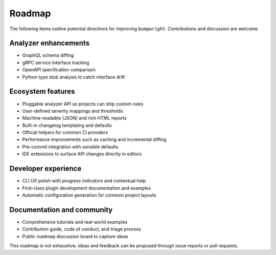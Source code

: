 Roadmap
=======

The following items outline potential directions for improving
``bumpwright``. Contributions and discussion are welcome.

Analyzer enhancements
---------------------

* GraphQL schema diffing
* gRPC service interface tracking
* OpenAPI specification comparison
* Python type stub analysis to catch interface drift

Ecosystem features
------------------

* Pluggable analyzer API so projects can ship custom rules
* User-defined severity mappings and thresholds
* Machine-readable (JSON) and rich HTML reports
* Built-in changelog templating and defaults
* Official helpers for common CI providers
* Performance improvements such as caching and incremental diffing
* Pre-commit integration with sensible defaults
* IDE extensions to surface API changes directly in editors

Developer experience
--------------------

* CLI UX polish with progress indicators and contextual help
* First-class plugin development documentation and examples
* Automatic configuration generation for common project layouts

Documentation and community
---------------------------

* Comprehensive tutorials and real-world examples
* Contribution guide, code of conduct, and triage process
* Public roadmap discussion board to capture ideas

This roadmap is not exhaustive; ideas and feedback can be proposed
through issue reports or pull requests.

